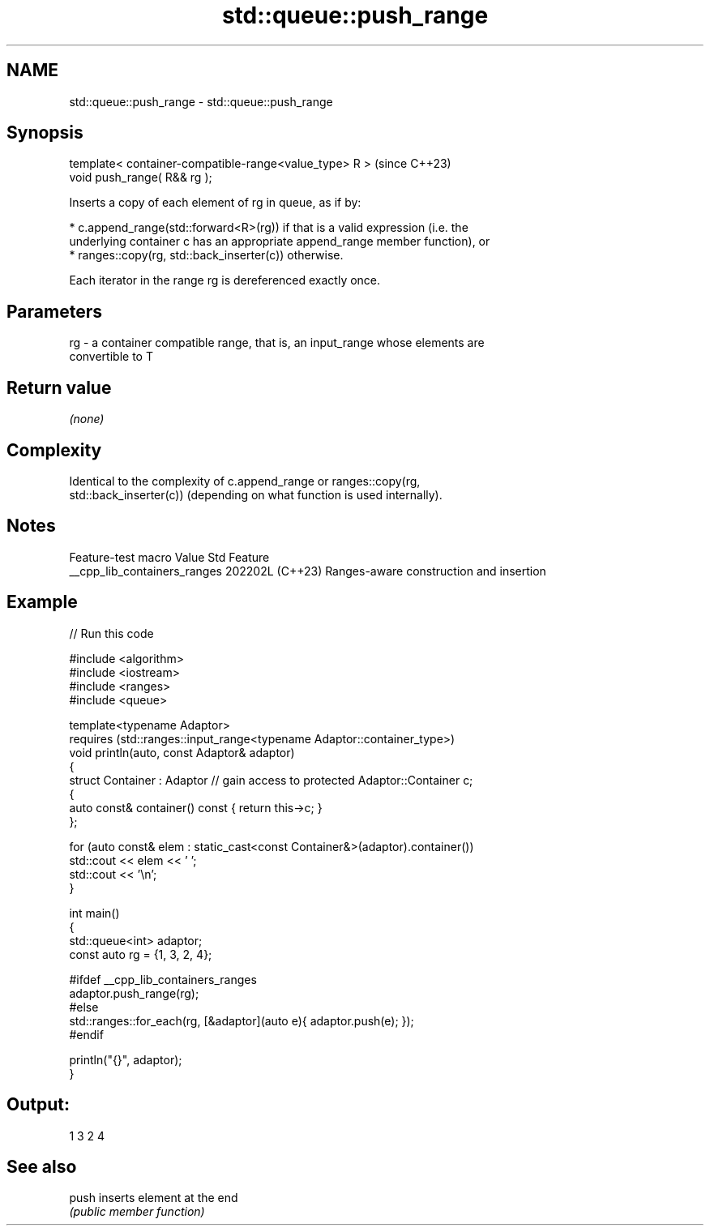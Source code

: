 .TH std::queue::push_range 3 "2024.06.10" "http://cppreference.com" "C++ Standard Libary"
.SH NAME
std::queue::push_range \- std::queue::push_range

.SH Synopsis
   template< container-compatible-range<value_type> R >  (since C++23)
   void push_range( R&& rg );

   Inserts a copy of each element of rg in queue, as if by:

     * c.append_range(std::forward<R>(rg)) if that is a valid expression (i.e. the
       underlying container c has an appropriate append_range member function), or
     * ranges::copy(rg, std::back_inserter(c)) otherwise.

   Each iterator in the range rg is dereferenced exactly once.

.SH Parameters

   rg - a container compatible range, that is, an input_range whose elements are
        convertible to T

.SH Return value

   \fI(none)\fP

.SH Complexity

   Identical to the complexity of c.append_range or ranges::copy(rg,
   std::back_inserter(c)) (depending on what function is used internally).

.SH Notes

       Feature-test macro       Value    Std                   Feature
   __cpp_lib_containers_ranges 202202L (C++23) Ranges-aware construction and insertion

.SH Example


// Run this code

 #include <algorithm>
 #include <iostream>
 #include <ranges>
 #include <queue>

 template<typename Adaptor>
 requires (std::ranges::input_range<typename Adaptor::container_type>)
 void println(auto, const Adaptor& adaptor)
 {
     struct Container : Adaptor // gain access to protected Adaptor::Container c;
     {
         auto const& container() const { return this->c; }
     };

     for (auto const& elem : static_cast<const Container&>(adaptor).container())
         std::cout << elem << ' ';
     std::cout << '\\n';
 }

 int main()
 {
     std::queue<int> adaptor;
     const auto rg = {1, 3, 2, 4};

 #ifdef __cpp_lib_containers_ranges
     adaptor.push_range(rg);
 #else
     std::ranges::for_each(rg, [&adaptor](auto e){ adaptor.push(e); });
 #endif

     println("{}", adaptor);
 }

.SH Output:

 1 3 2 4

.SH See also

   push inserts element at the end
        \fI(public member function)\fP
